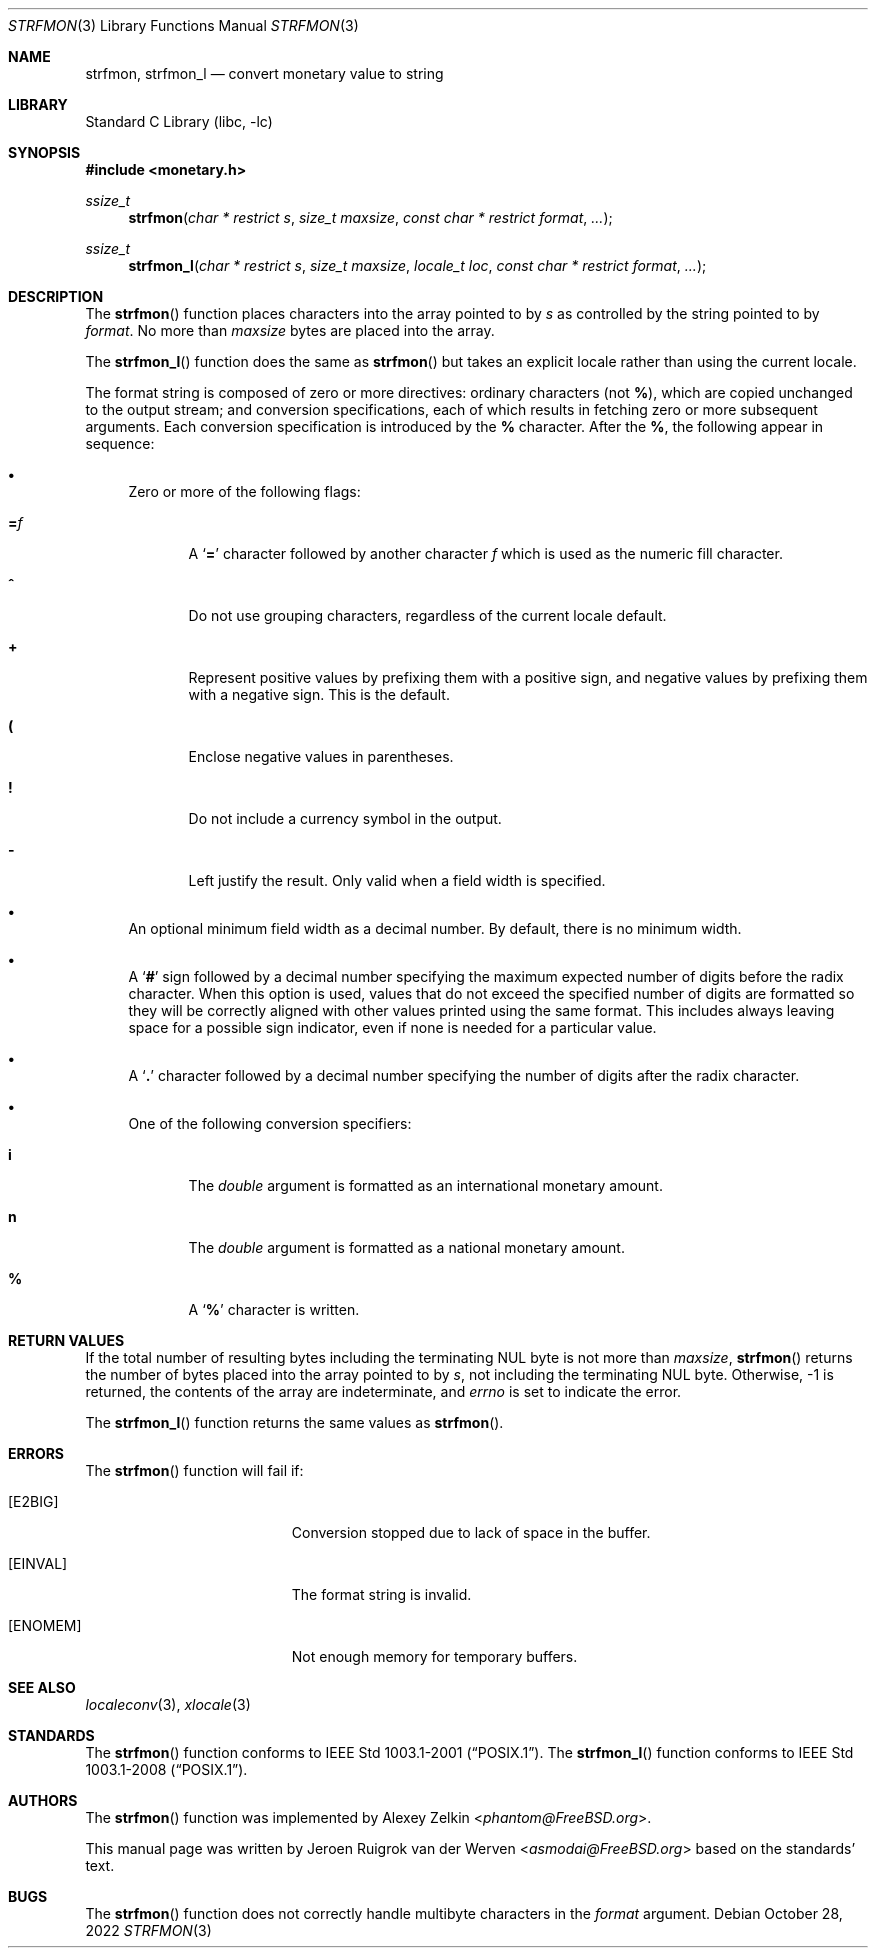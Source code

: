 .\" Copyright (c) 2001 Jeroen Ruigrok van der Werven <asmodai@FreeBSD.org>
.\" All rights reserved.
.\"
.\" Redistribution and use in source and binary forms, with or without
.\" modification, are permitted provided that the following conditions
.\" are met:
.\" 1. Redistributions of source code must retain the above copyright
.\"    notice, this list of conditions and the following disclaimer.
.\" 2. Redistributions in binary form must reproduce the above copyright
.\"    notice, this list of conditions and the following disclaimer in the
.\"    documentation and/or other materials provided with the distribution.
.\"
.\" THIS SOFTWARE IS PROVIDED BY THE REGENTS AND CONTRIBUTORS ``AS IS'' AND
.\" ANY EXPRESS OR IMPLIED WARRANTIES, INCLUDING, BUT NOT LIMITED TO, THE
.\" IMPLIED WARRANTIES OF MERCHANTABILITY AND FITNESS FOR A PARTICULAR PURPOSE
.\" ARE DISCLAIMED.  IN NO EVENT SHALL THE REGENTS OR CONTRIBUTORS BE LIABLE
.\" FOR ANY DIRECT, INDIRECT, INCIDENTAL, SPECIAL, EXEMPLARY, OR CONSEQUENTIAL
.\" DAMAGES (INCLUDING, BUT NOT LIMITED TO, PROCUREMENT OF SUBSTITUTE GOODS
.\" OR SERVICES; LOSS OF USE, DATA, OR PROFITS; OR BUSINESS INTERRUPTION)
.\" HOWEVER CAUSED AND ON ANY THEORY OF LIABILITY, WHETHER IN CONTRACT, STRICT
.\" LIABILITY, OR TORT (INCLUDING NEGLIGENCE OR OTHERWISE) ARISING IN ANY WAY
.\" OUT OF THE USE OF THIS SOFTWARE, EVEN IF ADVISED OF THE POSSIBILITY OF
.\" SUCH DAMAGE.
.\"
.\" $FreeBSD$
.\"
.Dd October 28, 2022
.Dt STRFMON 3
.Os
.Sh NAME
.Nm strfmon ,
.Nm strfmon_l
.Nd convert monetary value to string
.Sh LIBRARY
.Lb libc
.Sh SYNOPSIS
.In monetary.h
.Ft ssize_t
.Fn strfmon "char * restrict s" "size_t maxsize" "const char * restrict format" "..."
.Ft ssize_t
.Fn strfmon_l "char * restrict s" "size_t maxsize" "locale_t loc" "const char * restrict format" "..."
.Sh DESCRIPTION
The
.Fn strfmon
function places characters into the array pointed to by
.Fa s
as controlled by the string pointed to by
.Fa format .
No more than
.Fa maxsize
bytes are placed into the array.
.Pp
The
.Fn strfmon_l
function does the same as
.Fn strfmon
but takes an explicit locale rather than using the current locale.
.Pp
The format string is composed of zero or more directives:
ordinary characters (not
.Cm % ) ,
which are copied unchanged to the output stream; and conversion
specifications, each of which results in fetching zero or more subsequent
arguments.
Each conversion specification is introduced by the
.Cm %
character.
After the
.Cm % ,
the following appear in sequence:
.Bl -bullet
.It
Zero or more of the following flags:
.Bl -tag -width "XXX"
.It Cm = Ns Ar f
A
.Sq Cm =
character followed by another character
.Ar f
which is used as the numeric fill character.
.It Cm ^
Do not use grouping characters, regardless of the current locale default.
.It Cm +
Represent positive values by prefixing them with a positive sign,
and negative values by prefixing them with a negative sign.
This is the default.
.It Cm \&(
Enclose negative values in parentheses.
.It Cm \&!
Do not include a currency symbol in the output.
.It Cm \-
Left justify the result.
Only valid when a field width is specified.
.El
.It
An optional minimum field width as a decimal number.
By default, there is no minimum width.
.It
A
.Sq Cm #
sign followed by a decimal number specifying the maximum
expected number of digits before the radix character.
When this option is used, values that do not exceed the
specified number of digits are formatted so they will be
correctly aligned with other values printed using the same
format.
This includes always leaving space for a possible sign
indicator, even if none is needed for a particular value.
.It
A
.Sq Cm \&.
character followed by a decimal number specifying the number
of digits after the radix character.
.It
One of the following conversion specifiers:
.Bl -tag -width "XXX"
.It Cm i
The
.Vt double
argument is formatted as an international monetary amount.
.It Cm n
The
.Vt double
argument is formatted as a national monetary amount.
.It Cm %
A
.Sq Li %
character is written.
.El
.El
.Sh RETURN VALUES
If the total number of resulting bytes including the terminating
.Dv NUL
byte is not more than
.Fa maxsize ,
.Fn strfmon
returns the number of bytes placed into the array pointed to by
.Fa s ,
not including the terminating
.Dv NUL
byte.
Otherwise, \-1 is returned,
the contents of the array are indeterminate,
and
.Va errno
is set to indicate the error.
.Pp
The
.Fn strfmon_l
function returns the same values as
.Fn strfmon .
.Sh ERRORS
The
.Fn strfmon
function will fail if:
.Bl -tag -width Er
.It Bq Er E2BIG
Conversion stopped due to lack of space in the buffer.
.It Bq Er EINVAL
The format string is invalid.
.It Bq Er ENOMEM
Not enough memory for temporary buffers.
.El
.Sh SEE ALSO
.Xr localeconv 3 ,
.Xr xlocale 3
.Sh STANDARDS
The
.Fn strfmon
function
conforms to
.St -p1003.1-2001 .
The
.Fn strfmon_l
function conforms to
.St -p1003.1-2008 .
.Sh AUTHORS
.An -nosplit
The
.Fn strfmon
function was implemented by
.An Alexey Zelkin Aq Mt phantom@FreeBSD.org .
.Pp
This manual page was written by
.An Jeroen Ruigrok van der Werven Aq Mt asmodai@FreeBSD.org
based on the standards' text.
.Sh BUGS
The
.Fn strfmon
function does not correctly handle multibyte characters in the
.Fa format
argument.
